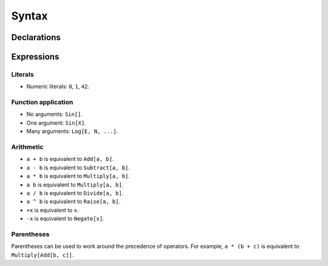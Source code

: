 Syntax
======

Declarations
------------

Expressions
-----------

Literals
~~~~~~~~

- Numeric literals: ``0``, ``1``, ``42``.

Function application
~~~~~~~~~~~~~~~~~~~~

- No arguments: ``Sin[]``.
- One argument: ``Sin[X]``.
- Many arguments: ``Log[E, N, ...]``.

Arithmetic
~~~~~~~~~~

- ``a + b`` is equivalent to ``Add[a, b]``.
- ``a - b`` is equivalent to ``Subtract[a, b]``.
- ``a * b`` is equivalent to ``Multiply[a, b]``.
- ``a b`` is equivalent to ``Multiply[a, b]``.
- ``a / b`` is equivalent to ``Divide[a, b]``.
- ``a ^ b`` is equivalent to ``Raise[a, b]``.
- ``+x`` is equivalent to ``x``.
- ``-x`` is equivalent to ``Negate[x]``.

Parentheses
~~~~~~~~~~~

Parentheses can be used to work around the precedence of operators. For
example, ``a * (b + c)`` is equivalent to ``Multiply[Add[b, c]]``.
